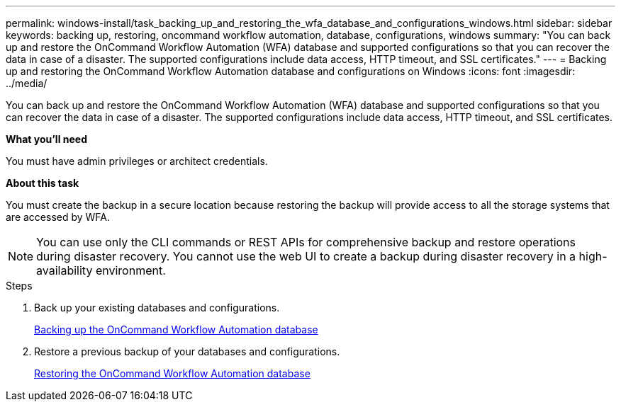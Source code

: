 ---
permalink: windows-install/task_backing_up_and_restoring_the_wfa_database_and_configurations_windows.html
sidebar: sidebar
keywords: backing up, restoring, oncommand workflow automation, database, configurations, windows
summary: "You can back up and restore the OnCommand Workflow Automation (WFA) database and supported configurations so that you can recover the data in case of a disaster. The supported configurations include data access, HTTP timeout, and SSL certificates."
---
= Backing up and restoring the OnCommand Workflow Automation database and configurations on Windows
:icons: font
:imagesdir: ../media/

[.lead]
You can back up and restore the OnCommand Workflow Automation (WFA) database and supported configurations so that you can recover the data in case of a disaster. The supported configurations include data access, HTTP timeout, and SSL certificates.

*What you'll need*

You must have admin privileges or architect credentials.

*About this task*

You must create the backup in a secure location because restoring the backup will provide access to all the storage systems that are accessed by WFA.

NOTE: You can use only the CLI commands or REST APIs for comprehensive backup and restore operations during disaster recovery. You cannot use the web UI to create a backup during disaster recovery in a high-availability environment.

.Steps
. Back up your existing databases and configurations.
+
link:reference_backing_up_of_the_oncommand_workflow_automation_database.html[Backing up the OnCommand Workflow Automation database]

. Restore a previous backup of your databases and configurations.
+
link:concept_restoring_the_wfa_database.html[Restoring the OnCommand Workflow Automation database]
